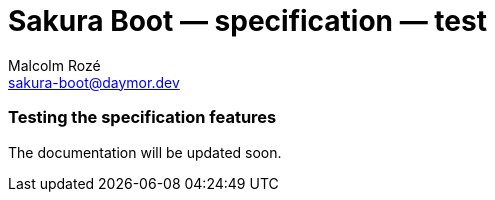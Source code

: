 = Sakura Boot — specification — test
Malcolm Rozé <sakura-boot@daymor.dev>
:description: Sakura Boot — specification test module — main page documentation

[discrete]
=== Testing the specification features

The documentation will be updated soon.
